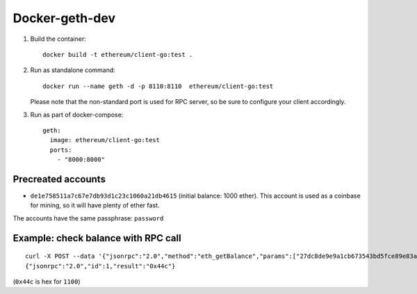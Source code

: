 ===============
Docker-geth-dev
===============

1. Build the container: ::

     docker build -t ethereum/client-go:test .


2. Run as standalone command: ::

     docker run --name geth -d -p 8110:8110  ethereum/client-go:test

   Please note that the non-standard port is used for RPC server, so be sure to
   configure your client accordingly.


3. Run as part of docker-compose: ::

     geth:
       image: ethereum/client-go:test
       ports:
         - "8000:8000"


Precreated accounts
===================

- ``de1e758511a7c67e7db93d1c23c1060a21db4615`` (initial balance: 1000 ether).
  This account is used as a coinbase for mining, so it will have plenty of ether
  fast.

The accounts have the same passphrase: ``password``


Example: check balance with RPC call
====================================

::

  curl -X POST --data '{"jsonrpc":"2.0","method":"eth_getBalance","params":["27dc8de9e9a1cb673543bd5fce89e83af09e228f", "latest"],"id":1}' localhost:8110
  {"jsonrpc":"2.0","id":1,"result":"0x44c"}

(``0x44c`` is hex for ``1100``)
